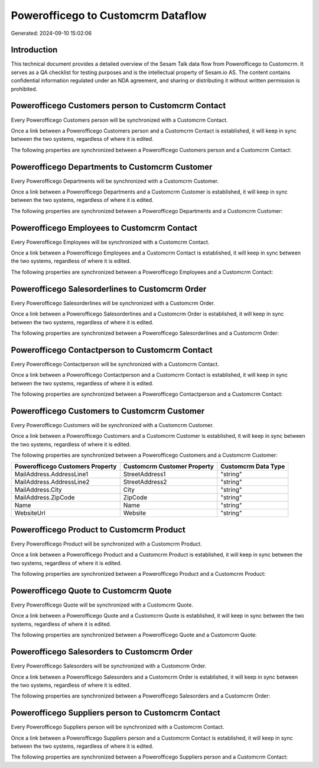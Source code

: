 ===================================
Powerofficego to Customcrm Dataflow
===================================

Generated: 2024-09-10 15:02:06

Introduction
------------

This technical document provides a detailed overview of the Sesam Talk data flow from Powerofficego to Customcrm. It serves as a QA checklist for testing purposes and is the intellectual property of Sesam.io AS. The content contains confidential information regulated under an NDA agreement, and sharing or distributing it without written permission is prohibited.

Powerofficego Customers person to Customcrm Contact
---------------------------------------------------
Every Powerofficego Customers person will be synchronized with a Customcrm Contact.

Once a link between a Powerofficego Customers person and a Customcrm Contact is established, it will keep in sync between the two systems, regardless of where it is edited.

The following properties are synchronized between a Powerofficego Customers person and a Customcrm Contact:

.. list-table::
   :header-rows: 1

   * - Powerofficego Customers person Property
     - Customcrm Contact Property
     - Customcrm Data Type


Powerofficego Departments to Customcrm Customer
-----------------------------------------------
Every Powerofficego Departments will be synchronized with a Customcrm Customer.

Once a link between a Powerofficego Departments and a Customcrm Customer is established, it will keep in sync between the two systems, regardless of where it is edited.

The following properties are synchronized between a Powerofficego Departments and a Customcrm Customer:

.. list-table::
   :header-rows: 1

   * - Powerofficego Departments Property
     - Customcrm Customer Property
     - Customcrm Data Type


Powerofficego Employees to Customcrm Contact
--------------------------------------------
Every Powerofficego Employees will be synchronized with a Customcrm Contact.

Once a link between a Powerofficego Employees and a Customcrm Contact is established, it will keep in sync between the two systems, regardless of where it is edited.

The following properties are synchronized between a Powerofficego Employees and a Customcrm Contact:

.. list-table::
   :header-rows: 1

   * - Powerofficego Employees Property
     - Customcrm Contact Property
     - Customcrm Data Type


Powerofficego Salesorderlines to Customcrm Order
------------------------------------------------
Every Powerofficego Salesorderlines will be synchronized with a Customcrm Order.

Once a link between a Powerofficego Salesorderlines and a Customcrm Order is established, it will keep in sync between the two systems, regardless of where it is edited.

The following properties are synchronized between a Powerofficego Salesorderlines and a Customcrm Order:

.. list-table::
   :header-rows: 1

   * - Powerofficego Salesorderlines Property
     - Customcrm Order Property
     - Customcrm Data Type


Powerofficego Contactperson to Customcrm Contact
------------------------------------------------
Every Powerofficego Contactperson will be synchronized with a Customcrm Contact.

Once a link between a Powerofficego Contactperson and a Customcrm Contact is established, it will keep in sync between the two systems, regardless of where it is edited.

The following properties are synchronized between a Powerofficego Contactperson and a Customcrm Contact:

.. list-table::
   :header-rows: 1

   * - Powerofficego Contactperson Property
     - Customcrm Contact Property
     - Customcrm Data Type


Powerofficego Customers to Customcrm Customer
---------------------------------------------
Every Powerofficego Customers will be synchronized with a Customcrm Customer.

Once a link between a Powerofficego Customers and a Customcrm Customer is established, it will keep in sync between the two systems, regardless of where it is edited.

The following properties are synchronized between a Powerofficego Customers and a Customcrm Customer:

.. list-table::
   :header-rows: 1

   * - Powerofficego Customers Property
     - Customcrm Customer Property
     - Customcrm Data Type
   * - MailAddress.AddressLine1
     - StreetAddress1
     - "string"
   * - MailAddress.AddressLine2
     - StreetAddress2
     - "string"
   * - MailAddress.City
     - City
     - "string"
   * - MailAddress.ZipCode
     - ZipCode
     - "string"
   * - Name
     - Name
     - "string"
   * - WebsiteUrl
     - Website
     - "string"


Powerofficego Product to Customcrm Product
------------------------------------------
Every Powerofficego Product will be synchronized with a Customcrm Product.

Once a link between a Powerofficego Product and a Customcrm Product is established, it will keep in sync between the two systems, regardless of where it is edited.

The following properties are synchronized between a Powerofficego Product and a Customcrm Product:

.. list-table::
   :header-rows: 1

   * - Powerofficego Product Property
     - Customcrm Product Property
     - Customcrm Data Type


Powerofficego Quote to Customcrm Quote
--------------------------------------
Every Powerofficego Quote will be synchronized with a Customcrm Quote.

Once a link between a Powerofficego Quote and a Customcrm Quote is established, it will keep in sync between the two systems, regardless of where it is edited.

The following properties are synchronized between a Powerofficego Quote and a Customcrm Quote:

.. list-table::
   :header-rows: 1

   * - Powerofficego Quote Property
     - Customcrm Quote Property
     - Customcrm Data Type


Powerofficego Salesorders to Customcrm Order
--------------------------------------------
Every Powerofficego Salesorders will be synchronized with a Customcrm Order.

Once a link between a Powerofficego Salesorders and a Customcrm Order is established, it will keep in sync between the two systems, regardless of where it is edited.

The following properties are synchronized between a Powerofficego Salesorders and a Customcrm Order:

.. list-table::
   :header-rows: 1

   * - Powerofficego Salesorders Property
     - Customcrm Order Property
     - Customcrm Data Type


Powerofficego Suppliers person to Customcrm Contact
---------------------------------------------------
Every Powerofficego Suppliers person will be synchronized with a Customcrm Contact.

Once a link between a Powerofficego Suppliers person and a Customcrm Contact is established, it will keep in sync between the two systems, regardless of where it is edited.

The following properties are synchronized between a Powerofficego Suppliers person and a Customcrm Contact:

.. list-table::
   :header-rows: 1

   * - Powerofficego Suppliers person Property
     - Customcrm Contact Property
     - Customcrm Data Type

